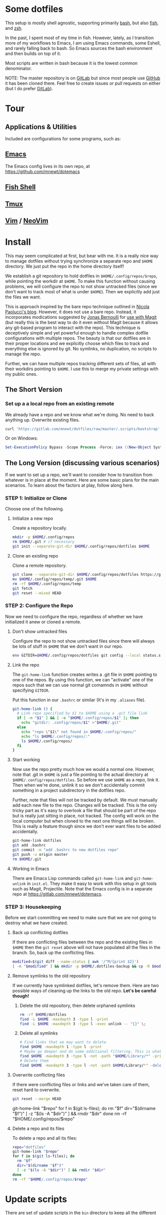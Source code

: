 * Some dotfiles
This setup is mostly shell agnostic, supporting primarily [[https://www.gnu.org/software/bash/][bash]], but also [[http://fishshell.com/][fish]], and [[http://www.zsh.org/][zsh]].

In the past, I spent most of my time in fish. However, lately, as I transition more of my workflows to Emacs, I am using Emacs commands, some Eshell, and rarely falling back to bash. So Emacs sources the bash environment and then builds on top of it.

Most scripts are written in bash because it is the lowest common denominator.

NOTE: The master repository is on [[https://gitlab.com/mnewt/dotfiles][GitLab]] but since most people use [[https://github.com/mnewt/dotfiles][GitHub]] it has been cloned there. Feel free to create issues or pull requests on either (but I do prefer [[https://gitlab.com][GitLab]]).

* Tour
** Applications & Utilities
Included are configurations for some programs, such as:
** [[https://www.gnu.org/software/emacs/][Emacs]]
The Emacs config lives in its own repo, at [[https://github.com/mnewt/dotemacs]]
** [[https://fishshell.com/][Fish Shell]]
** [[https://github.com/tmux/tmux][Tmux]]
** [[https://vim.sourceforge.io/][Vim]] / [[https://neovim.io/][NeoVim]]
* Install
This may seem complicated at first, but bear with me. It is a really nice way to manage dotfiles without trying synchronize a separate repo and ~$HOME~ directory. We just put the repo in the home directory itself!

We establish a git repository to hold dotfiles in ~$HOME/.config/repos/$repo~, while pointing the workdir at ~$HOME~. To make this function without causing problems, we will configure the repo to not show untracked files (since we don't want to track most of what is under ~$HOME~). Then we explicitly add just the files we want.

This is approach inspired by the bare repo technique outlined in [[https://developer.atlassian.com/blog/2016/02/best-way-to-store-dotfiles-git-bare-repo/][Nicola Paolucci's blog]]. However, it does not use a bare repo. Instead, it incorporates modications suggested by [[https://emacsair.me/][Jonas Bernoulli]] for [[https://github.com/magit/magit/issues/460#issuecomment-36139308][use with Magit]] (but really this is the best way to do it even without Magit because it allows any git-based program to interact with the repo). This technique is deceptively simple and yet powerful enough to handle complex dotfile configurations with multiple repos. The beauty is that our dotfiles are in their proper locations and we explicitly choose which files to track and everything else is ignored by git. No symlinks, no duplication, no scripts to manage the repo.

Further, we can have multiple repos tracking different sets of files, all with their workdirs pointing to ~$HOME~. I use this to merge my private settings with my public ones.
** The Short Version
*** Set up a a local repo from an existing remote
We already have a repo and we know what we're doing. No need to back anything up. Overwrite existing files.
#+BEGIN_SRC sh
curl 'https://gitlab.com/mnewt/dotfiles/raw/master/.scripts/bootstrap' | bash -s 'https://gitlab.com/mnewt/dotfiles.git'
#+END_SRC
Or on Windows:
#+BEGIN_SRC powershell
Set-ExecutionPolicy Bypass -Scope Process -Force; iex ((New-Object System.Net.WebClient).DownloadString('https://gitlab.com/mnewt/dotfiles/raw/master/.scripts/bootstrap.ps1'))
#+END_SRC
** The Long Version (discussing various scenarios)
If we want to set up a repo, we'll want to consider how to transition from whatever is in place at the moment. Here are some basic plans for the main scenarios. To learn about the factors at play, follow along here.
*** STEP 1: Initialize or Clone
Choose one of the following.
**** Initialize a new repo
Create a repository locally.
#+BEGIN_SRC sh
mkdir -p $HOME/.config/repos
rm $HOME/.git # if necessary
git init --separate-git-dir $HOME/.config/repos/dotfiles $HOME
#+END_SRC
**** Clone an existing repo
Clone a remote repository.
#+BEGIN_SRC sh
git clone --separate-git-dir $HOME/.config/repos/dotfiles https://gitlab.com/mnewt/dotfiles.git --no-checkout $HOME/.config/repos/temp
mv $HOME/.config/repos/temp/.git $HOME
rm -rf $HOME/.config/repos/temp
git fetch
git reset --mixed HEAD
#+END_SRC
*** STEP 2: Configure the Repo
Now we need to configure the repo, regardless of whether we have initialized it anew or cloned a remote.
**** Don't show untracked files
Configure the repo to not show untracked files since there will always be lots of stuff in ~$HOME~ that we don't want in our repo.
#+BEGIN_SRC sh
env GITDIR=$HOME/.config/repos/dotfiles git config --local status.showUntrackedFiles no
#+END_SRC
**** Link the repo
The ~git-home-link~ function creates writes a .git file in ~$HOME~ pointing to one of the repos. By using this function, we can "activate" one of the repos such that we can use normal git comamnds in ~$HOME~ without specifying ~GITDIR~.

Put this function in our ~.bashrc~ or similar (It's in my ~.aliases~ file).
#+BEGIN_SRC sh
git-home-link () {
  # Link repo specified by $1 to $HOME using a .git file link
  if [ -n "$1" ] && [ -e "$HOME/.config/repos/$1" ]; then
    echo "gitdir: .config/repos/$1" >"$HOME/.git"
  else
    echo "repo \"$1\" not found in $HOME/.config/repos/"
    echo "ls $HOME/.config/repos/:"
    ls $HOME/.config/repos/
  fi
}
#+END_SRC
**** Start working
Now use the repo pretty much how we would a normal one. However, note that .git in ~$HOME~ is just a file pointing to the actual directory at ~$HOME/.config/repos/dotfiles~. So before we use ~$HOME~ as a repo, link it. Then when we're done, unlink it so we don't accidentally commit something in a project subdirectory in the dotfiles repo.

Further, note that files will not be tracked by default. We must manually add each new file to the repo. Changes will be tracked. This is the only tricky part as it's easy to overlook a file that should be part of the repo but is really just sitting in place, not tracked. The config will work on the local computer but when cloned to the next one things will be broken. This is really a feature though since we don't ever want files to be added accidentally.
#+BEGIN_SRC sh
git-home-link dotfiles
git add .bashrc
git commit -m "add .bashrc to new dotfiles repo"
git push -u origin master
rm $HOME/.git
#+END_SRC
**** Working in Emacs
There are Emacs Lisp commands called ~git-home-link~ and ~git-home-unlink~ in ~init.el~. They make it easy to work with this setup in git tools such as Magit, Projectile. Note that the Emacs config is in a separate repo at https://gitlab.com/mnewt/dotemacs.
*** STEP 3: Housekeeping
Before we start committing we need to make sure that we are not going to destroy what we have created.
**** Back up conflicting dotfiles
If there are conflicting files between the repo and the existing files in ~$HOME~ then the ~git reset~ above will not have populated all the files in the branch. So, back up the conflicting files.
#+BEGIN_SRC sh
modified=$(git diff --name-status | awk '/^M/{print $2}')
[ -n "$modified" ] && mkdir -p $HOME/.dotfiles-backup && cp -R $modified $HOME/.dotfiles-backup
#+END_SRC
**** Remove symlinks to the old repository
If we currently have symlinked dotfiles, let's remove them. Here are two possible ways of cleaning up the links to the old repo. *Let's be careful though!*
***** Delete the old repository, then delete orphaned symlinks
#+BEGIN_SRC sh
rm -rf $HOME/dotfiles
find -L $HOME -maxdepth 3 -type l -print
find -L $HOME -maxdepth 3 -type l -exec unlink -- "{}" \;
#+END_SRC
***** Delete all symlinks
#+BEGIN_SRC sh
  # Find links that we may want to delete
  find $HOME -maxdepth 1 -type l -print
  # Maybe go deeper and do some additional filtering. This is what I did on my macOS setup:
  find $HOME -maxdepth 3 -type l -not -path "$HOME/Library/*" -print
  # Delete them
  find $HOME -maxdepth 3 -type l -not -path $HOME/Library/*" -delete
#+END_SRC
**** Overwrite conflicting files
If there were conflicting files or links and we've taken care of them, reset hard to overwrite.
#+BEGIN_SRC sh
git reset --merge HEAD
#+END_SRC
  git-home-link "$repo"
  for f in $(git ls-files); do
    rm "$f"
    dir="$(dirname "$f")"
    [ -z "$(ls -A "$dir")" ] && rmdir "$dir"
  done
  rm -rf "$HOME/.config/repos/$repo"
#+end_src
**** Delete a repo and its files
To delete a repo and all its files:
#+begin_src sh
  repo="dotfiles"
  git-home-link "$repo"
  for f in $(git ls-files); do
    rm "$f"
    dir="$(dirname "$f")"
    [ -z "$(ls -A "$dir")" ] && rmdir "$dir"
  done
  rm -rf "$HOME/.config/repos/$repo"
#+end_src
* Update scripts
  There are set of update scripts in the ~bin~ directory to keep all the different software on a given system up to date.

  The master ~update~ script runs all of these in succession. Each script is smart enough to figure out whether the appropriate software is installed on the current machine.

  These are some of the things which can be updated:
** Arch Linux ([[https://www.archlinux.org/pacman/][pacman]])
** Debian/Ubuntu [[https://wiki.debian.org/Apt][Packages]]
** Fish Shell [[https://github.com/jorgebucaran/fisher][Packages]]
** macOS [[https://www.apple.com/ca/osx/apps/app**store/][App Store]]
** macOS [[https://brew.sh/][Homebrew]]
** macOS [[https://www.macports.org/][MacPorts]]
** Node.js [[https://www.npmjs.com/][Packages]]
** Perl [[https://www.cpan.org/][Libraries]]
** Python [[https://pypi.org/][Packages]]
** Ruby [[https://rubygems.org/][Gems]]
** Vim/Neovim [[https://github.com/junegunn/vim-plug][Packages]]
* Application Notes
** Fish
To install and switch our shell to ~fish~ on macOS:
#+BEGIN_EXAMPLE
  brew install fish
  chsh -s $(which fish)
  fish -l
  curl -Lo ~/.config/fish/functions/fisher.fish --create-dirs https://git.io/fisher
  fisher "$HOME/.config/fish_config" mnewt/fix
#+END_EXAMPLE
** Vim
Install Vim or Neovim, edit .vimrc, then run ~update-vim~ to install
packages.
#+BEGIN_EXAMPLE
  update-vim
#+END_EXAMPLE
* License
All the stuff in this repository is licensed to the public domain under the [[https://unlicense.org/][unlicense]].

